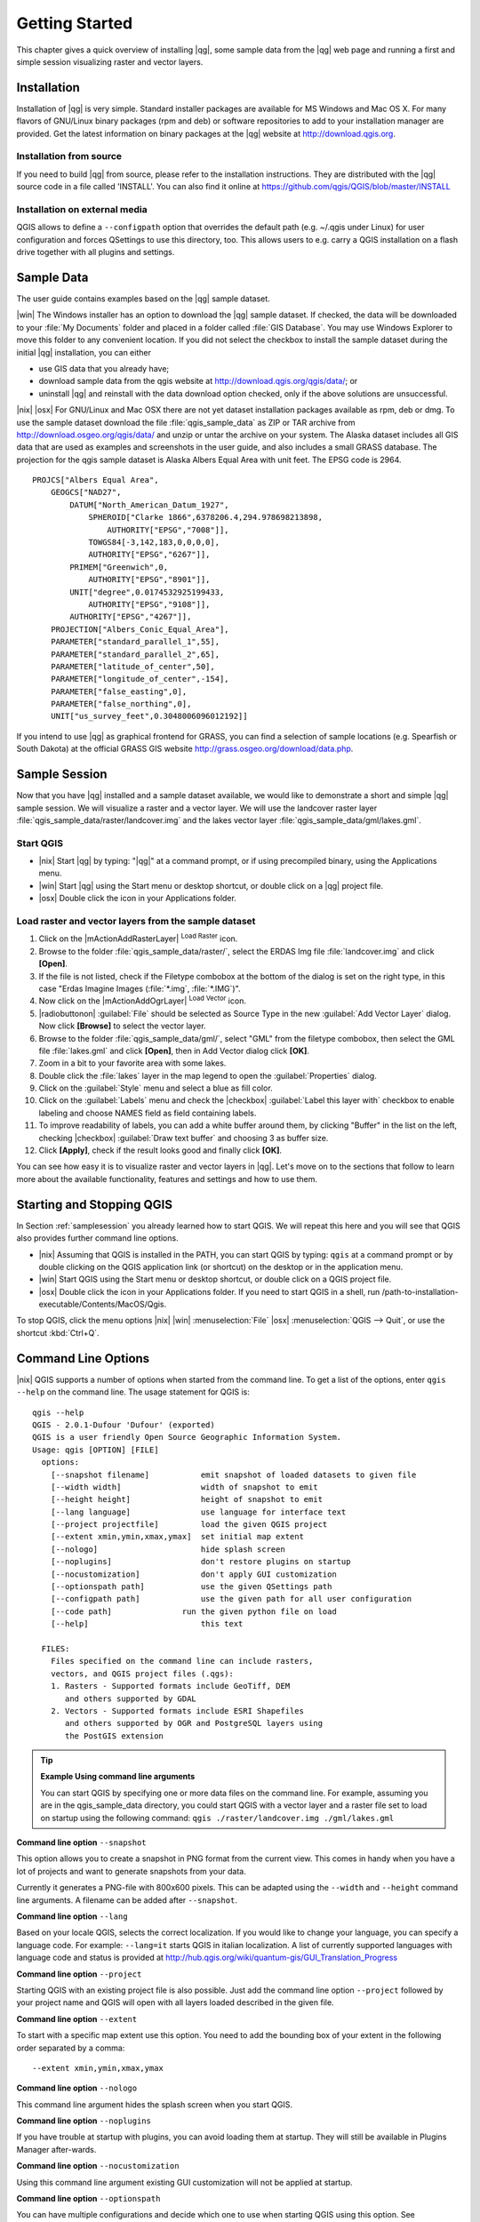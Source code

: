 .. |updatedisclaimer|
.. _`label.getstarted`:

***************
Getting Started
***************

This chapter gives a quick overview of installing |qg|, some sample
data from the |qg| web page and running a first and simple session
visualizing raster and vector layers.

.. _`label_installation`:

Installation
============

.. :index::
    single:installation

Installation of |qg| is very simple. Standard installer packages are
available for MS Windows and Mac OS X. For many flavors of GNU/Linux binary
packages (rpm and deb) or software repositories to add to your installation
manager are provided. Get the latest information on binary packages at the
|qg| website at http://download.qgis.org.

Installation from source
........................

If you need to build |qg| from source, please refer to the installation
instructions. They are distributed with the |qg| source code in a file
called 'INSTALL'. You can also find it online at
https://github.com/qgis/QGIS/blob/master/INSTALL

Installation on external media
..............................

QGIS allows to define a ``--configpath`` option that overrides the default path
(e.g. ~/.qgis under Linux) for user configuration and forces QSettings to use
this directory, too. This allows users to e.g. carry a QGIS installation on a
flash drive together with all plugins and settings.

.. _label_sampledata:

Sample Data
============

.. :index::
    single:data sample

The user guide contains examples based on the |qg| sample dataset.

|win| The Windows installer has an option to download the |qg| sample dataset.
If checked, the data will be downloaded to your :file:`My Documents`
folder and placed in a folder called :file:`GIS Database`.
You may use Windows Explorer to move this folder to any convenient location.
If you did not select the checkbox to install the sample dataset
during the initial |qg| installation, you can either

* use GIS data that you already have;
* download sample data from the qgis website at http://download.qgis.org/qgis/data/; or
* uninstall |qg| and reinstall with the data download option checked, only if
  the above solutions are unsuccessful.

|nix| |osx| For GNU/Linux and Mac OSX there are not yet dataset installation
packages available as rpm, deb or dmg. To use the sample dataset download the
file :file:`qgis_sample_data` as ZIP or TAR archive from
http://download.osgeo.org/qgis/data/ and unzip or untar the archive on
your system. The Alaska dataset includes all GIS data that are used as
examples and screenshots in the user guide, and also includes a small GRASS
database. The projection for the qgis sample dataset is Alaska Albers Equal
Area with unit feet. The EPSG code is 2964.

::

    PROJCS["Albers Equal Area",
        GEOGCS["NAD27",
            DATUM["North_American_Datum_1927",
                SPHEROID["Clarke 1866",6378206.4,294.978698213898,
                    AUTHORITY["EPSG","7008"]],
                TOWGS84[-3,142,183,0,0,0,0],
                AUTHORITY["EPSG","6267"]],
            PRIMEM["Greenwich",0,
                AUTHORITY["EPSG","8901"]],
            UNIT["degree",0.0174532925199433,
                AUTHORITY["EPSG","9108"]],
            AUTHORITY["EPSG","4267"]],
        PROJECTION["Albers_Conic_Equal_Area"],
        PARAMETER["standard_parallel_1",55],
        PARAMETER["standard_parallel_2",65],
        PARAMETER["latitude_of_center",50],
        PARAMETER["longitude_of_center",-154],
        PARAMETER["false_easting",0],
        PARAMETER["false_northing",0],
        UNIT["us_survey_feet",0.3048006096012192]]

If you intend to use |qg| as graphical frontend for GRASS, you can find a
selection of sample locations (e.g. Spearfish or South Dakota) at the
official GRASS GIS website http://grass.osgeo.org/download/data.php.

.. _samplesession:

Sample Session
==============

Now that you have |qg| installed and a sample dataset available, we would
like to demonstrate a short and simple |qg| sample session. We will visualize
a raster and a vector layer. We will use the landcover raster
layer :file:`qgis_sample_data/raster/landcover.img` and the lakes
vector layer :file:`qgis_sample_data/gml/lakes.gml`.

Start QGIS
..........

* |nix| Start |qg| by typing: "|qg|" at a command prompt, or
  if using precompiled binary, using the Applications menu.
* |win| Start |qg| using the Start menu or desktop shortcut,
  or double click on a |qg| project file.
* |osx| Double click the icon in your Applications folder.

.. _`fig_simple_session`:

.. /static/user_manual/introduction/simple_session.png
   :align: center

   A Simple |qg| Session

Load raster and vector layers from the sample dataset
.....................................................

#. Click on the |mActionAddRasterLayer| :sup:`Load Raster` icon.
#. Browse to the folder :file:`qgis_sample_data/raster/`, select
   the ERDAS Img file :file:`landcover.img` and click **[Open]**.
#. If the file is not listed, check if the Filetype combobox at the
   bottom of the dialog is set on the right type, in this case
   "Erdas Imagine Images (:file:`*.img`, :file:`*.IMG`)".
#. Now click on the |mActionAddOgrLayer| :sup:`Load Vector` icon.
#. |radiobuttonon| :guilabel:`File` should be selected as Source Type in the new
   :guilabel:`Add Vector Layer` dialog. Now click **[Browse]** to select
   the vector layer.
#. Browse to the folder :file:`qgis_sample_data/gml/`, select "GML"
   from the filetype combobox, then select the GML file :file:`lakes.gml`
   and click **[Open]**, then in Add Vector dialog click **[OK]**.
#. Zoom in a bit to your favorite area with some lakes.
#. Double click the :file:`lakes` layer in the map legend to open the
   :guilabel:`Properties` dialog.
#. Click on the :guilabel:`Style` menu and select a blue as fill color.
#. Click on the :guilabel:`Labels` menu and check the |checkbox| :guilabel:`Label this layer with`
   checkbox to enable labeling and choose NAMES field as field containing labels.
#. To improve readability of labels, you can add a white buffer around them,
   by clicking "Buffer" in the list on the left, checking |checkbox| :guilabel:`Draw text buffer`
   and choosing 3 as buffer size.
#. Click **[Apply]**, check if the result looks good and finally
   click **[OK]**.

You can see how easy it is to visualize raster and vector layers in
|qg|. Let's move on to the sections that follow to learn more about the
available functionality, features and settings and how to use them.

.. _`label_startingqgis`:

Starting and Stopping QGIS
===========================

In Section :ref:`samplesession` you already learned how to start QGIS. We will
repeat this here and you will see that QGIS also provides further command line
options.

* |nix| Assuming that QGIS is installed in the PATH, you can start QGIS
  by typing: ``qgis``  at a command prompt or by double clicking on the QGIS
  application link (or shortcut) on the desktop or in the application menu.
* |win| Start QGIS using the Start menu or desktop shortcut,
  or double click on a QGIS project file.
* |osx| Double click the icon in your Applications folder. If you need to
  start QGIS in a shell, run
  /path-to-installation-executable/Contents/MacOS/Qgis.


To stop QGIS, click the menu options |nix| |win| :menuselection:`File` |osx|
:menuselection:`QGIS --> Quit`, or use the shortcut :kbd:`Ctrl+Q`.

.. _`label_commandline`:

Command Line Options
====================

.. index::
   single:command line options

|nix| QGIS supports a number of options when started from the command line. To
get a list of the options, enter ``qgis --help`` on the command line.
The usage statement for QGIS is:

::

        qgis --help
        QGIS - 2.0.1-Dufour 'Dufour' (exported)
	QGIS is a user friendly Open Source Geographic Information System.
        Usage: qgis [OPTION] [FILE]
          options:
            [--snapshot filename]           emit snapshot of loaded datasets to given file
            [--width width]                 width of snapshot to emit
            [--height height]               height of snapshot to emit
            [--lang language]               use language for interface text
            [--project projectfile]         load the given QGIS project
            [--extent xmin,ymin,xmax,ymax]  set initial map extent
            [--nologo]                      hide splash screen
            [--noplugins]                   don't restore plugins on startup
            [--nocustomization]             don't apply GUI customization
            [--optionspath path]            use the given QSettings path
            [--configpath path]             use the given path for all user configuration
            [--code path]   		run the given python file on load
            [--help]                        this text

          FILES:
            Files specified on the command line can include rasters,
            vectors, and QGIS project files (.qgs):
            1. Rasters - Supported formats include GeoTiff, DEM
               and others supported by GDAL
            2. Vectors - Supported formats include ESRI Shapefiles
               and others supported by OGR and PostgreSQL layers using
               the PostGIS extension

.. tip::
        **Example Using command line arguments**

        You can start QGIS by specifying one or more data files
        on the command line. For example, assuming you are in the
        qgis_sample_data directory, you could start QGIS with a vector layer
        and a raster file set to load on startup using the following command:
        ``qgis ./raster/landcover.img ./gml/lakes.gml``

**Command line option** ``--snapshot``


This option allows you to create a snapshot in PNG format from the current view.
This comes in handy when you have a lot of projects and want to
generate snapshots from your data.

Currently it generates a PNG-file with 800x600 pixels. This can be adapted
using the ``--width`` and ``--height`` command line
arguments. A filename can be added after ``--snapshot``.

**Command line option** ``--lang``


Based on your locale QGIS, selects the correct localization. If you would like
to change your language, you can specify a language code. For example:
``--lang=it``
starts QGIS in italian localization. A list of currently supported
languages with language code and status is provided at
http://hub.qgis.org/wiki/quantum-gis/GUI_Translation_Progress

**Command line option** ``--project``


Starting QGIS with an existing project file is also possible. Just
add the command line option ``--project`` followed by your project
name and QGIS will open with all layers loaded described in the given file.

**Command line option** ``--extent``


To start with a specific map extent use this option. You need to add the
bounding box of your extent in the following order separated by a comma::

    --extent xmin,ymin,xmax,ymax

**Command line option** ``--nologo``


This command line argument hides the splash screen when you start QGIS.

**Command line option** ``--noplugins``


If you have trouble at startup with plugins, you can avoid loading them at startup.
They will still be available in Plugins Manager after-wards.

**Command line option** ``--nocustomization``


Using this command line argument existing GUI customization will not be applied
at startup.

**Command line option** ``--optionspath``

You can have multiple configurations and decide which one to use when starting
QGIS using this option. See :ref:`gui_options` to check where does the
operating system save the settings files. Presently there is no way to specify
in which file where to write the settings, therefore you can create a copy of
the original settings file and rename it.

**Command line option** ``--configpath``


This option is similar to the one above, but furthermore overrides the default
path (~/.qgis) for user configuration and forces QSettings to use this directory,
too. This allows users to e.g. carry QGIS installation on a flash drive together
with all plugins and settings.

.. _sec_projects:

Projects
=========

The state of your QGIS session is considered a Project.  QGIS
works on one project at a time.  Settings are either considered
as being per-project, or as a default for new projects (see
Section :ref:`gui_options`). QGIS can save the state of your
workspace into a project file using the menu options
:menuselection:`Project -->` |mActionFileSave| :menuselection:`Save`
or :menuselection:`Project -->` |mActionFileSaveAs| :menuselection:`Save As`.

Load saved projects into a QGIS session using
:menuselection:`Project -->` |mActionFileOpen| :menuselection:`Open ...`, :menuselection:`Project --> New from template` or 
:menuselection:`Project --> Open Recent`.

If you wish to clear your session and start fresh, choose
:menuselection:`Project -->` |mActionFileNew| :menuselection:`New`.
Either of these menu options will prompt you to save the existing project
if changes have been made since it was opened or last saved.

The kinds of information saved in a project file include:

* Layers added
* Layer properties, including symbolization
* Projection for the map view
* Last viewed extent

The project file is saved in XML format, so it is possible to edit
the file outside QGIS if you know what you are doing. The file format
was updated several times compared to earlier QGIS versions. Project files
from older QGIS versions may not work properly anymore. To be made aware of this,
in the :guilabel:`General` tab under :menuselection:`Settings --> Options`
you can select:

|checkbox| :guilabel:`Prompt to save project and data source changes when required`

|checkbox| :guilabel:`Warn when opening a project file saved with an older
version of QGIS`

.. _`sec_output`:

Output
=======

.. index::
   single:output save as image
.. index::
   single:print composer quick print

There are several ways to generate output from your QGIS session. We have
discussed one already in Section :ref:`sec_projects` saving as a project file.
Here is a sampling of other ways to produce output files:

* Menu option :menuselection:`Project -->` |mActionSaveMapAsImage| :sup:`Save as Image`
  opens a file dialog where you select the name, path and type of image (PNG or
  JPG format). A world file with extension PNGW or JPGW saved in the same folder
  georeferences the image.
* Menu option :menuselection:`Project -->` |mActionNewComposer| :menuselection:`New
  Print Composer` opens a dialog where you can layout and print the current map
  canvas (see Section :ref:`label_printcomposer`).

